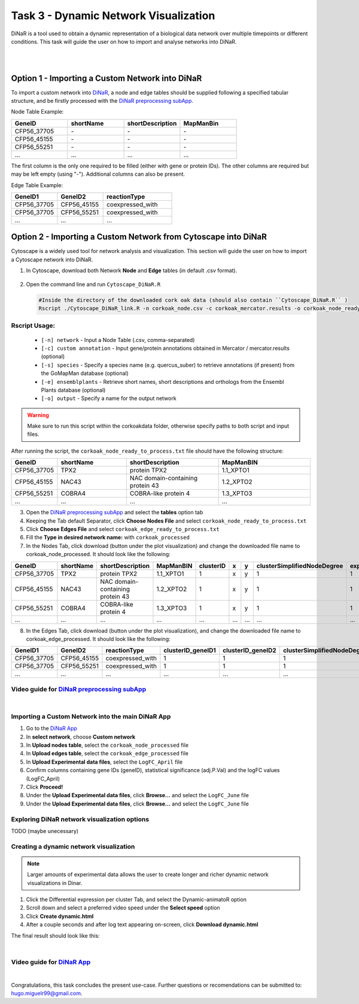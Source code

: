 .. _task3-label:

Task 3 - Dynamic Network Visualization
======================================

DiNaR is a tool used to obtain a dynamic representation of a biological data network over multiple timepoints or different conditions. This task will guide the user on how to import and analyse networks into DiNaR.

.. raw:: html

   <iframe width="700" height="400" src="M2_SeasonalGrowth.html" frameborder="0" allow="accelerometer; autoplay; clipboard-write; encrypted-media; gyroscope; picture-in-picture; web-share" allowfullscreen></iframe>

|

.. raw:: html

   <iframe width="560" height="315" src="https://www.youtube.com/embed/f-mhm-MqgSU" title="YouTube video player" frameborder="0" allow="accelerometer; autoplay; clipboard-write; encrypted-media; gyroscope; picture-in-picture; web-share" allowfullscreen></iframe>

|

Option 1 - Importing a Custom Network into DiNaR
------------------------------------------------

To import a custom network into `DiNaR <https://nib-si.shinyapps.io/DiNAR/>`_, a node and edge tables should be supplied following a specified tabular structure, and be firstly processed with the `DiNaR preprocessing subApp <https://nib-si.shinyapps.io/pre-processing/>`_.

Node Table Example:

.. csv-table::
   :header: "GeneID", "shortName", "shortDescription", "MapManBin"
   :widths: 10, 10, 10, 10

   "CFP56_37705", "\-", "\-", "\-"
   "CFP56_45155", "\-", "\-", "\-"
   "CFP56_55251", "\-", "\-", "\-"
   "...", "...", "...", "..."

The first column is the only one required to be filled (either with gene or protein IDs). The other columns are required but may be left empty (using "-"). Additional columns can also be present.

Edge Table Example:

.. csv-table::
   :header: "GeneID1", "GeneID2", "reactionType"
   :widths: 10, 10, 15

   "CFP56_37705", "CFP56_45155", "coexpressed_with"
   "CFP56_37705", "CFP56_55251", "coexpressed_with"
   "...", "...", "..."

Option 2 - Importing a Custom Network from Cytoscape into DiNaR
---------------------------------------------------------------

Cytoscape is a widely used tool for network analysis and visualization. This section will guide the user on how to import a Cytoscape network into DiNaR.

1. In Cytoscape, download both Network **Node** and **Edge** tables (in default .csv format).

.. figure:: images/Export_Node_Table.png
   :scale: 20 %

.. figure:: images/Export_Edge_Table.png
   :scale: 20 %

2. Open the command line and run ``Cytoscape_DiNaR.R``

   .. code-block:: R

      #Inside the directory of the downloaded cork oak data (should also contain ``Cytoscape_DiNaR.R`` )
      Rscript ./Cytoscape_DiNaR_link.R -n corkoak_node.csv -c corkoak_mercator.results -o corkoak_node_ready_to_process

**Rscript Usage:**
^^^^^^^^^^^^^^^^^^

   * ``[-n] network`` - Input a Node Table (.csv, comma-separated)
   * ``[-c] custom annotation`` - Input gene/protein annotations obtained in Mercator / mercator.results (optional)
   * ``[-s] species`` - Specify a species name (e.g. quercus_suber) to retrieve annotations (if present) from the GoMapMan database (optional)
   * ``[-e] ensemblplants`` - Retrieve short names, short descriptions and orthologs from the Ensembl Plants database (optional)
   * ``[-o] output`` - Specify a name for the output network

.. warning::

   Make sure to run this script within the corkoakdata folder, otherwise specify paths to both script and input files.

After running the script, the ``corkoak_node_ready_to_process.txt`` file should have the following structure:

.. csv-table::
   :header: "GeneID", "shortName", "shortDescription", "MapManBIN"
   :widths: 10, 15, 20, 20

   "CFP56_37705", "TPX2", "protein TPX2", "1.1_XPTO1"
   "CFP56_45155", "NAC43", "NAC domain-containing protein 43", "1.2_XPTO2"
   "CFP56_55251", "COBRA4", "COBRA-like protein 4", "1.3_XPTO3"
   "...", "...", "...", "..."

3. Open the `DiNaR preprocessing subApp <https://nib-si.shinyapps.io/pre-processing/>`_ and select the **tables** option tab
4. Keeping the Tab default Separator, click **Choose Nodes File** and select ``corkoak_node_ready_to_process.txt``
5. Click **Choose Edges File** and select ``corkoak_edge_ready_to_process.txt``
6. Fill the **Type in desired network name:** with ``corkoak_processed``
7. In the Nodes Tab, click download (button under the plot visualization) and change the downloaded file name to corkoak_node_processed. It should look like the following:

.. csv-table::
   :header: "GeneID", "shortName", "shortDescription", "MapManBIN", "clusterID", "x", "y", "clusterSimplifiedNodeDegree", "expressed" 
   :widths: 10, 15, 20, 20, 10, 10, 10, 10,10

   "CFP56_37705", "TPX2", "protein TPX2", "1.1_XPTO1", "1", "x", "y", "1", "1"
   "CFP56_45155", "NAC43", "NAC domain-containing protein 43", "1.2_XPTO2", "1", "x", "y", "1", "1"
   "CFP56_55251", "COBRA4", "COBRA-like protein 4", "1.3_XPTO3", "1", "x", "y", "1", "1"
   "...", "...", "...", "...", "...", "...", "...", "...", "..."

8. In the Edges Tab, click download (button under the plot visualization), and change the downloaded file name to corkoak_edge_processed. It should look like the following:

.. csv-table::
   :header: "GeneID1", "GeneID2", "reactionType", "clusterID_geneID1", "clusterID_geneID2", "clusterSimplifiedNodeDegree_geneID1", "clusterSimplifiedNodeDegree_geneID2", "exists"
   :widths: 10, 10, 15, 10, 10, 10, 10, 10

   "CFP56_37705", "CFP56_45155", "coexpressed_with", "1", "1", "1", "1", "1"
   "CFP56_37705", "CFP56_55251", "coexpressed_with", "1", "1", "1", "1", "1"
   "...", "...", "...", "...", "...", "...", "...", "..."

**Video guide for** `DiNaR preprocessing subApp <https://nib-si.shinyapps.io/pre-processing/>`_
^^^^^^^^^^^^^^^^^^^^^^^^^^^^^^^^^^^^^^^^^^^^^^^^^^^^^^^^^^^^^^^^^^^^^^^^^^^^^^^^^^^^^^^^^^^^^^^

.. raw:: html

   <iframe width="560" height="315" src="https://www.youtube.com/embed/KWb1mpFiuOE" title="YouTube video player" frameborder="0" allow="accelerometer; autoplay; clipboard-write; encrypted-media; gyroscope; picture-in-picture; web-share" allowfullscreen></iframe>

|

Importing a Custom Network into the main DiNaR App
^^^^^^^^^^^^^^^^^^^^^^^^^^^^^^^^^^^^^^^^^^^^^^^^^^

1. Go to the `DiNaR App <https://nib-si.shinyapps.io/DiNAR/>`_
2. In **select network**, choose **Custom network**
3. In **Upload nodes table**, select the ``corkoak_node_processed`` file
4. In **Upload edges table**, select the ``corkoak_edge_processed`` file
5. In **Upload Experimental data files**, select the ``LogFC_April`` file
6. Confirm columns containing gene IDs (geneID), statistical significance (adj.P.Val) and the logFC values (LogFC_April)
7. Click **Proceed!**
8. Under the **Upload Experimental data files**, click **Browse...** and select the ``LogFC_June`` file
9. Under the **Upload Experimental data files**, click **Browse...** and select the ``LogFC_June`` file

Exploring DiNaR network visualization options
^^^^^^^^^^^^^^^^^^^^^^^^^^^^^^^^^^^^^^^^^^^^^

TODO (maybe unecessary)

Creating a dynamic network visualization
^^^^^^^^^^^^^^^^^^^^^^^^^^^^^^^^^^^^^^^^

.. note::

   Larger amounts of experimental data allows the user to create longer and richer dynamic network visualizations in Dinar.

1. Click the Differential expression per cluster Tab, and select the Dynamic-animatoR option
2. Scroll down and select a preferred video speed under the **Select speed** option
3. Click **Create dynamic.html**
4. After a couple seconds and after log text appearing on-screen, click **Download dynamic.html**

The final result should look like this:

.. raw:: html

   <iframe width="560" height="315" src="https://www.youtube.com/embed/pCWj5XBvPEg" title="YouTube video player" frameborder="0" allow="accelerometer; autoplay; clipboard-write; encrypted-media; gyroscope; picture-in-picture; web-share" allowfullscreen></iframe>

|

**Video guide for** `DiNaR App <https://nib-si.shinyapps.io/DiNAR/>`_
^^^^^^^^^^^^^^^^^^^^^^^^^^^^^^^^^^^^^^^^^^^^^^^^^^^^^^^^^^^^^^^^^^^^^

.. raw:: html

   <iframe width="560" height="315" src="https://www.youtube.com/embed/KWb1mpFiuOE" title="YouTube video player" frameborder="0" allow="accelerometer; autoplay; clipboard-write; encrypted-media; gyroscope; picture-in-picture; web-share" allowfullscreen></iframe>

|

Congratulations, this task concludes the present use-case.
Further questions or recomendations can be submitted to: `hugo.miguelr99@gmail.com <hugo.miguelr99@gmail.com>`_.
